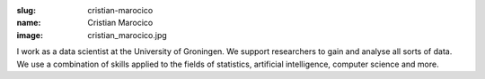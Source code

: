 :slug: cristian-marocico
:name: Cristian Marocico
:image: cristian_marocico.jpg

I work as a data scientist at the University of Groningen. We support
researchers to gain and analyse all sorts of data. We use a
combination of skills applied to the fields of statistics, artificial
intelligence, computer science and more.
